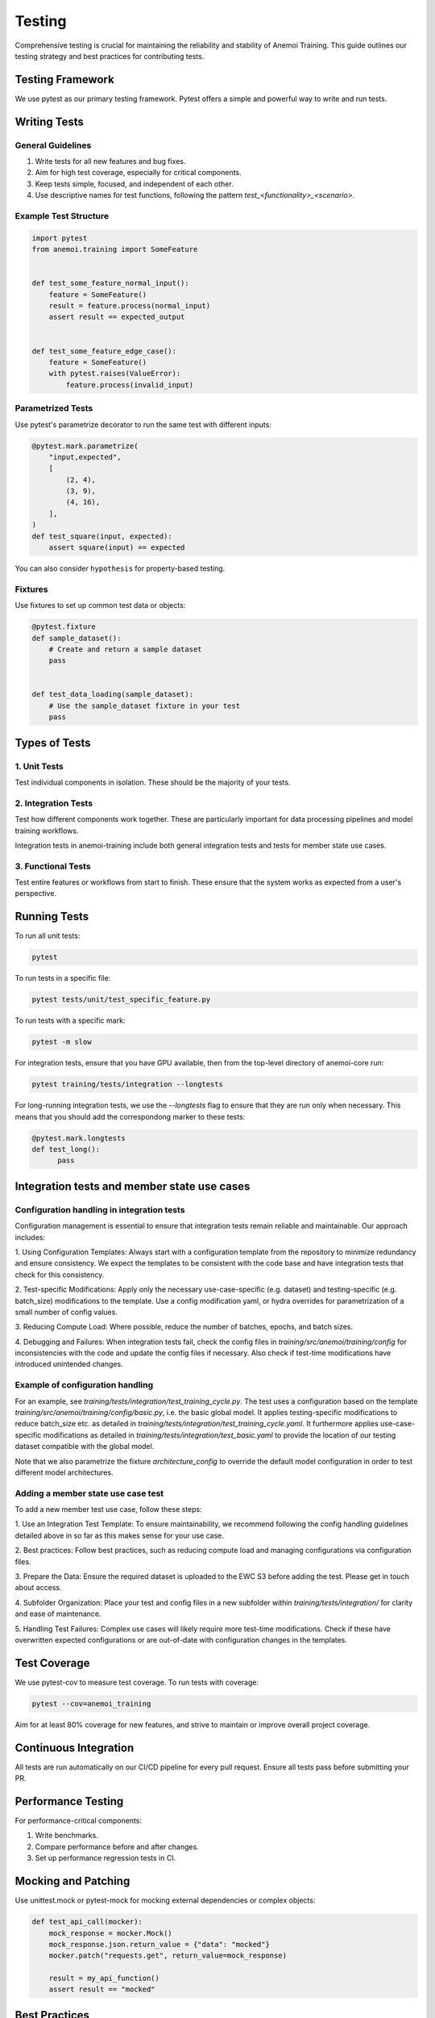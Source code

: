 #########
 Testing
#########

Comprehensive testing is crucial for maintaining the reliability and
stability of Anemoi Training. This guide outlines our testing strategy
and best practices for contributing tests.

*******************
 Testing Framework
*******************

We use pytest as our primary testing framework. Pytest offers a simple
and powerful way to write and run tests.

***************
 Writing Tests
***************

General Guidelines
==================

#. Write tests for all new features and bug fixes.
#. Aim for high test coverage, especially for critical components.
#. Keep tests simple, focused, and independent of each other.
#. Use descriptive names for test functions, following the pattern
   `test_<functionality>_<scenario>`.

Example Test Structure
======================

.. code:: python

   import pytest
   from anemoi.training import SomeFeature


   def test_some_feature_normal_input():
       feature = SomeFeature()
       result = feature.process(normal_input)
       assert result == expected_output


   def test_some_feature_edge_case():
       feature = SomeFeature()
       with pytest.raises(ValueError):
           feature.process(invalid_input)

Parametrized Tests
==================

Use pytest's parametrize decorator to run the same test with different
inputs:

.. code:: python

   @pytest.mark.parametrize(
       "input,expected",
       [
           (2, 4),
           (3, 9),
           (4, 16),
       ],
   )
   def test_square(input, expected):
       assert square(input) == expected

You can also consider ``hypothesis`` for property-based testing.

Fixtures
========

Use fixtures to set up common test data or objects:

.. code:: python

   @pytest.fixture
   def sample_dataset():
       # Create and return a sample dataset
       pass


   def test_data_loading(sample_dataset):
       # Use the sample_dataset fixture in your test
       pass

****************
 Types of Tests
****************

1. Unit Tests
=============

Test individual components in isolation. These should be the majority of
your tests.

2. Integration Tests
====================

Test how different components work together. These are particularly
important for data processing pipelines and model training workflows.

Integration tests in anemoi-training include both general integration
tests and tests for member state use cases.

3. Functional Tests
===================

Test entire features or workflows from start to finish. These ensure
that the system works as expected from a user's perspective.

***************
 Running Tests
***************

To run all unit tests:

.. code:: bash

   pytest

To run tests in a specific file:

.. code:: bash

   pytest tests/unit/test_specific_feature.py

To run tests with a specific mark:

.. code:: bash

   pytest -m slow

For integration tests, ensure that you have GPU available, then from the
top-level directory of anemoi-core run:

.. code:: bash

   pytest training/tests/integration --longtests

For long-running integration tests, we use the `--longtests` flag to
ensure that they are run only when necessary. This means that you should
add the correspondong marker to these tests:

.. code:: python

   @pytest.mark.longtests
   def test_long():
         pass

**********************************************
 Integration tests and member state use cases
**********************************************

Configuration handling in integration tests
===========================================

Configuration management is essential to ensure that integration tests
remain reliable and maintainable. Our approach includes:

1. Using Configuration Templates: Always start with a configuration
template from the repository to minimize redundancy and ensure
consistency. We expect the templates to be consistent with the code base
and have integration tests that check for this consistency.

2. Test-specific Modifications: Apply only the necessary
use-case-specific (e.g. dataset) and testing-specific (e.g. batch_size)
modifications to the template. Use a config modification yaml, or hydra
overrides for parametrization of a small number of config values.

3. Reducing Compute Load: Where possible, reduce the number of batches,
epochs, and batch sizes.

4. Debugging and Failures: When integration tests fail, check the config
files in `training/src/anemoi/training/config` for inconsistencies with
the code and update the config files if necessary. Also check if
test-time modifications have introduced unintended changes.

Example of configuration handling
=================================

For an example, see `training/tests/integration/test_training_cycle.py`.
The test uses a configuration based on the template
`training/src/anemoi/training/config/basic.py`, i.e. the basic global
model. It applies testing-specific modifications to reduce batch_size
etc. as detailed in
`training/tests/integration/test_training_cycle.yaml`. It furthermore
applies use-case-specific modifications as detailed in
`training/tests/integration/test_basic.yaml` to provide the location of
our testing dataset compatible with the global model.

Note that we also parametrize the fixture `architecture_config` to
override the default model configuration in order to test different
model architectures.

Adding a member state use case test
===================================

To add a new member test use case, follow these steps:

1. Use an Integration Test Template: To ensure maintainability, we
recommend following the config handling guidelines detailed above in so
far as this makes sense for your use case.

2. Best practices: Follow best practices, such as reducing compute load
and managing configurations via configuration files.

3. Prepare the Data: Ensure the required dataset is uploaded to the EWC
S3 before adding the test. Please get in touch about access.

4. Subfolder Organization: Place your test and config files in a new
subfolder within `training/tests/integration/` for clarity and ease of
maintenance.

5. Handling Test Failures: Complex use cases will likely require more
test-time modifications. Check if these have overwritten expected
configurations or are out-of-date with configuration changes in the
templates.

***************
 Test Coverage
***************

We use pytest-cov to measure test coverage. To run tests with coverage:

.. code:: bash

   pytest --cov=anemoi_training

Aim for at least 80% coverage for new features, and strive to maintain
or improve overall project coverage.

************************
 Continuous Integration
************************

All tests are run automatically on our CI/CD pipeline for every pull
request. Ensure all tests pass before submitting your PR.

*********************
 Performance Testing
*********************

For performance-critical components:

#. Write benchmarks.
#. Compare performance before and after changes.
#. Set up performance regression tests in CI.

**********************
 Mocking and Patching
**********************

Use unittest.mock or pytest-mock for mocking external dependencies or
complex objects:

.. code:: python

   def test_api_call(mocker):
       mock_response = mocker.Mock()
       mock_response.json.return_value = {"data": "mocked"}
       mocker.patch("requests.get", return_value=mock_response)

       result = my_api_function()
       assert result == "mocked"

****************
 Best Practices
****************

#. Keep tests fast: Optimize slow tests or mark them for separate
   execution.
#. Use appropriate assertions: pytest provides a rich set of assertions.
#. Test edge cases and error conditions, not just the happy path.
#. Regularly review and update tests as the codebase evolves.
#. Document complex test setups or scenarios.

By following these guidelines and continuously improving our test suite,
we can ensure the reliability and maintainability of Anemoi Training.
